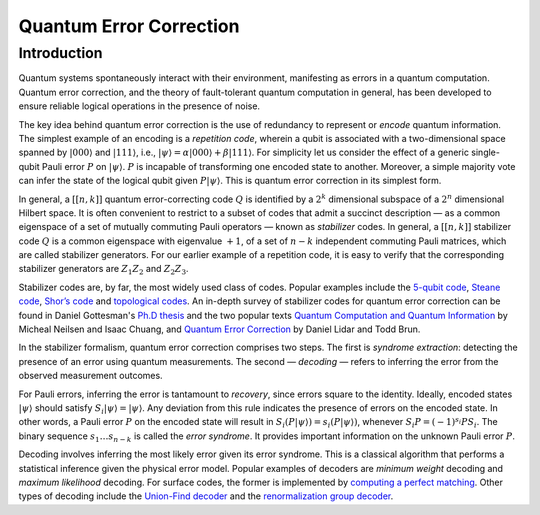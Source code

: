 .. default-role:: math

.. _quantum-error-correction:

Quantum Error Correction
========================

.. raw:: html

    <style>
        .breadcrumb {
            display: none;
        }
        h1 {
            text-align: center;
            margin-bottom: 15px;
        }
        p.lead.grey-text {
            margin-bottom: 30px;
        }
        .footer-relations {
            border-top: 0px;
        }
    </style>


    <script type="text/javascript">
        $(function(){
            // Change active navbar element to "Quantum Error Correction".
            $(".nav-item.active").removeClass("active");
            $(".nav-item a:contains('Quantum Error Correction')").parent().addClass("active");
        });
    </script>


Introduction
------------
Quantum systems spontaneously interact with their environment, manifesting as errors in a quantum computation. Quantum error correction, and the theory of fault-tolerant quantum computation in general, has been developed to ensure reliable logical operations in the presence of noise.

The key idea behind quantum error correction is the use of redundancy to represent or *encode* quantum information. The simplest example of an encoding is a *repetition code*, wherein a qubit is associated with a two-dimensional space spanned by `|000\rangle` and `|111\rangle`, i.e., `|\psi\rangle = \alpha|000\rangle + \beta|111\rangle`. For simplicity let us consider the effect of a generic single-qubit Pauli error `P` on `|\psi\rangle`. `P` is incapable of transforming one encoded state to another. Moreover, a simple majority vote can infer the state of the logical qubit given `P|\psi\rangle`. This is quantum error correction in its simplest form.

In general, a `[[n,k]]` quantum error-correcting code `Q` is identified by a `2^{k}` dimensional subspace of a `2^{n}` dimensional Hilbert space. It is often convenient to restrict to a subset of codes that admit a succinct description — as a common eigenspace of a set of mutually commuting Pauli operators — known as *stabilizer* codes. In general, a `[[n,k]]` stabilizer code `Q` is a common eigenspace with eigenvalue `+1`, of a set of `n-k` independent commuting Pauli matrices, which are called stabilizer generators. For our earlier example of a repetition code, it is easy to verify that the corresponding stabilizer generators are `Z_1 Z_2` and `Z_2 Z_3`.

Stabilizer codes are, by far, the most widely used class of codes. Popular examples include the `5-qubit code <https://journals.aps.org/prl/abstract/10.1103/PhysRevLett.86.5811>`_, `Steane code <https://royalsocietypublishing.org/doi/10.1098/rspa.1996.0136>`_, `Shor’s code <https://journals.aps.org/pra/abstract/10.1103/PhysRevA.52.R2493>`_ and `topological codes <https://arxiv.org/abs/1311.0277>`_. An in-depth survey of stabilizer codes for quantum error correction can be found in Daniel Gottesman's `Ph.D thesis <https://arxiv.org/abs/quant-ph/9705052>`_ and the two popular texts `Quantum Computation and Quantum Information <https://www.cambridge.org/highereducation/books/quantum-computation-and-quantum-information/01E10196D0A682A6AEFFEA52D53BE9AE#overview>`_ by Micheal Neilsen and Isaac Chuang, and `Quantum Error Correction <https://www.cambridge.org/us/academic/subjects/physics/quantum-physics-quantum-information-and-quantum-computation/quantum-error-correction>`_ by Daniel Lidar and Todd Brun.

In the stabilizer formalism, quantum error correction comprises two steps. The first is *syndrome extraction*: detecting the presence of an error using quantum measurements. The second — *decoding* — refers to inferring the error from the observed measurement outcomes.

For Pauli errors, inferring the error is tantamount to *recovery*, since errors square to the identity. Ideally, encoded states `|\psi\rangle` should satisfy `S_i |\psi\rangle = |\psi\rangle`. Any deviation from this rule indicates the presence of errors on the encoded state. In other words, a Pauli error `P` on the encoded state will result in `S_i (P |\psi\rangle) = s_i (P |\psi\rangle)`, whenever `S_i P = (-1)^{s_i} P S_i`. The binary sequence `s_1 … s_{n-k}` is called the *error syndrome*. It provides important information on the unknown Pauli error `P`.

Decoding involves inferring the most likely error given its error syndrome. This is a classical algorithm that performs a statistical inference given the physical error model. Popular examples of decoders are *minimum weight* decoding and *maximum likelihood* decoding. For surface codes, the former is implemented by `computing a perfect matching <https://journals.aps.org/pra/abstract/10.1103/PhysRevA.86.032324>`_. Other types of decoding include the `Union-Find decoder <https://quantum-journal.org/papers/q-2021-12-02-595/>`_ and the `renormalization group decoder <https://journals.aps.org/prl/abstract/10.1103/PhysRevLett.104.050504>`_.